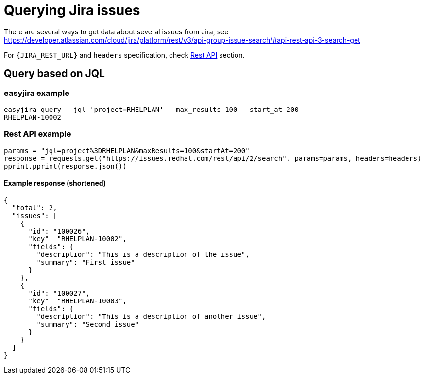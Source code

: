 = Querying Jira issues

There are several ways to get data about several issues from Jira, see https://developer.atlassian.com/cloud/jira/platform/rest/v3/api-group-issue-search/#api-rest-api-3-search-get

For `{JIRA_REST_URL}` and `headers` specification, check xref:restapi.adoc[Rest API] section.

== Query based on JQL

=== easyjira example

// test_case usage
// test_case reads the first line and checks output that is the rest
[,bash]
----
easyjira query --jql 'project=RHELPLAN' --max_results 100 --start_at 200
RHELPLAN-10002
----

=== Rest API example

// test_case rest api call
// test_case stores request call in this format via mocking and compares the params and request made
[,python]
----
params = "jql=project%3DRHELPLAN&maxResults=100&startAt=200"
response = requests.get("https://issues.redhat.com/rest/api/2/search", params=params, headers=headers)
pprint.pprint(response.json())
----

==== Example response (shortened)

// test_case response
// test_case reads the response from here during mocking
[,json]
----
{
  "total": 2,
  "issues": [
    {
      "id": "100026",
      "key": "RHELPLAN-10002",
      "fields": {
        "description": "This is a description of the issue",
        "summary": "First issue"
      }
    },
    {
      "id": "100027",
      "key": "RHELPLAN-10003",
      "fields": {
        "description": "This is a description of another issue",
        "summary": "Second issue"
      }
    }
  ]
}
----

